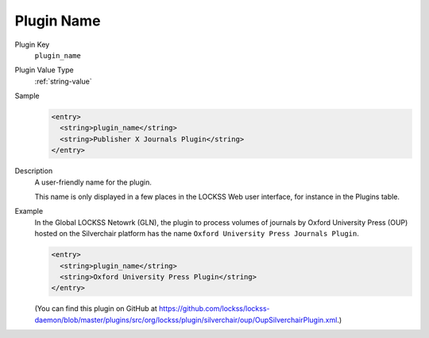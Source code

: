 ===========
Plugin Name
===========

Plugin Key
   ``plugin_name``

Plugin Value Type
   :ref:`string-value`

Sample
   .. code-block:: xml

        <entry>
          <string>plugin_name</string>
          <string>Publisher X Journals Plugin</string>
        </entry>

Description
   A user-friendly name for the plugin.

   This name is only displayed in a few places in the LOCKSS Web user interface, for instance in the Plugins table.

Example
   In the Global LOCKSS Netowrk (GLN), the plugin to process volumes of journals by Oxford University Press (OUP) hosted on the Silverchair platform has the name ``Oxford University Press Journals Plugin``.

   .. code-block:: xml

        <entry>
          <string>plugin_name</string>
          <string>Oxford University Press Plugin</string>
        </entry>

   (You can find this plugin on GitHub at https://github.com/lockss/lockss-daemon/blob/master/plugins/src/org/lockss/plugin/silverchair/oup/OupSilverchairPlugin.xml.)
